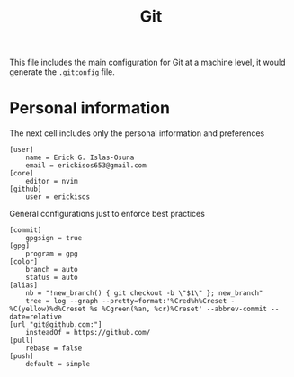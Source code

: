 #+TITLE: Git

This file includes the main configuration for Git at a machine level, it would generate the =.gitconfig= file.

* Personal information
The next cell includes only the personal information and preferences

#+begin_src gitconfig :tangle ../.gitconfig
[user]
    name = Erick G. Islas-Osuna
    email = erickisos653@gmail.com
[core]
    editor = nvim
[github]
    user = erickisos
#+end_src

General configurations just to enforce best practices
#+begin_src gitconfig :tangle ../.gitconfig
[commit]
    gpgsign = true
[gpg]
    program = gpg
[color]
    branch = auto
    status = auto
[alias]
    nb = "!new_branch() { git checkout -b \"$1\" }; new_branch"
    tree = log --graph --pretty=format:'%Cred%h%Creset -%C(yellow)%d%Creset %s %Cgreen(%an, %cr)%Creset' --abbrev-commit --date=relative
[url "git@github.com:"]
    insteadOf = https://github.com/
[pull]
    rebase = false
[push]
    default = simple
#+end_src
